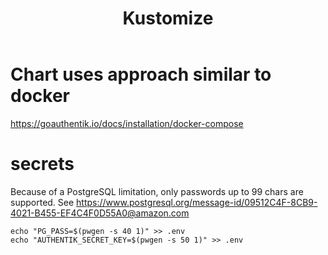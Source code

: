 #+title: Kustomize


* Chart uses approach similar to docker

https://goauthentik.io/docs/installation/docker-compose

* secrets
 Because of a PostgreSQL limitation, only passwords up to 99 chars are supported.  See https://www.postgresql.org/message-id/09512C4F-8CB9-4021-B455-EF4C4F0D55A0@amazon.com
#+begin_src shell
echo "PG_PASS=$(pwgen -s 40 1)" >> .env
echo "AUTHENTIK_SECRET_KEY=$(pwgen -s 50 1)" >> .env
#+end_src
